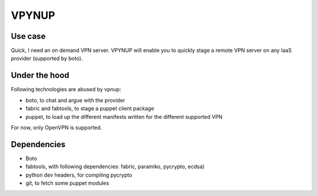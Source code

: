 VPYNUP 
======

Use case
--------

Quick, I need an on demand VPN server. VPYNUP will enable you to quickly stage a remote VPN server on any IaaS provider (supported by boto).

Under the hood
--------------

Following technologies are abused by vpnup:

- boto, to chat and argue with the provider
- fabric and fabtools, to stage a puppet client package
- puppet, to load up the different manifests written for the different supported VPN

For now, only OpenVPN is supported.

Dependencies
------------

- Boto
- fabtools, with following dependencies: fabric, paramiko, pycrypto, ecdsa)
- python dev headers, for compiling pycrypto
- git, to fetch some puppet modules
